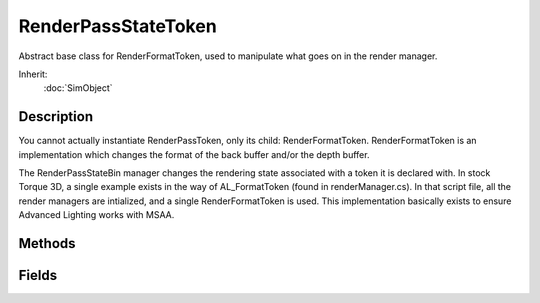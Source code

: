 RenderPassStateToken
====================

Abstract base class for RenderFormatToken, used to manipulate what goes on in the render manager.

Inherit:
	:doc:`SimObject`

Description
-----------

You cannot actually instantiate RenderPassToken, only its child: RenderFormatToken. RenderFormatToken is an implementation which changes the format of the back buffer and/or the depth buffer.

The RenderPassStateBin manager changes the rendering state associated with a token it is declared with. In stock Torque 3D, a single example exists in the way of AL_FormatToken (found in renderManager.cs). In that script file, all the render managers are intialized, and a single RenderFormatToken is used. This implementation basically exists to ensure Advanced Lighting works with MSAA.

Methods
-------

.. cpp:function:: void RenderPassStateToken::disable()

	Disables the token.

.. cpp:function:: void RenderPassStateToken::enable()

	Enables the token.

.. cpp:function:: void RenderPassStateToken::toggle()

	Toggles the token from enabled to disabled or vice versa.

Fields
------

.. cpp:member:: bool  RenderPassStateToken::enabled

	Enables or disables this token.
